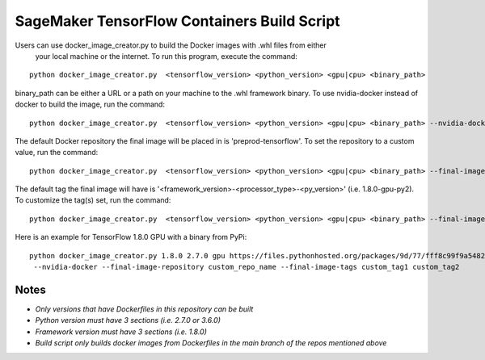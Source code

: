 ============================================
SageMaker TensorFlow Containers Build Script
============================================

Users can use docker_image_creator.py to build the Docker images with .whl files from either
 your local machine or the internet. To run this program, execute the command:

::

    python docker_image_creator.py  <tensorflow_version> <python_version> <gpu|cpu> <binary_path>

::

binary_path can be either a URL or a path on your machine to the .whl framework binary.
To use nvidia-docker instead of docker to build the image, run the command:

::

    python docker_image_creator.py  <tensorflow_version> <python_version> <gpu|cpu> <binary_path> --nvidia-docker

::

The default Docker repository the final image will be placed in is 'preprod-tensorflow'. To set the repository to a custom value, run the command:

::

    python docker_image_creator.py  <tensorflow_version> <python_version> <gpu|cpu> <binary_path> --final-image-repository <name>

::

The default tag the final image will have is '<framework_version>-<processor_type>-<py_version>' (i.e. 1.8.0-gpu-py2).
To customize the tag(s) set, run the command:

::

    python docker_image_creator.py  <tensorflow_version> <python_version> <gpu|cpu> <binary_path> --final-image-tags <tag1> <tag2> ...

::

Here is an example for TensorFlow 1.8.0 GPU with a binary from PyPi:

::

    python docker_image_creator.py 1.8.0 2.7.0 gpu https://files.pythonhosted.org/packages/9d/77/fff8c99f9a54823b95f3160b110c96c0c6d6b299e8df51a17dbc488455d8/tensorflow_gpu-1.8.0-cp27-cp27mu-manylinux1_x86_64.whl
     --nvidia-docker --final-image-repository custom_repo_name --final-image-tags custom_tag1 custom_tag2

::

Notes
~~~~~

- `Only versions that have Dockerfiles in this repository can be built`
- `Python version must have 3 sections (i.e. 2.7.0 or 3.6.0)`
- `Framework version must have 3 sections (i.e. 1.8.0)`
- `Build script only builds docker images from Dockerfiles in the main branch of the repos mentioned above`
